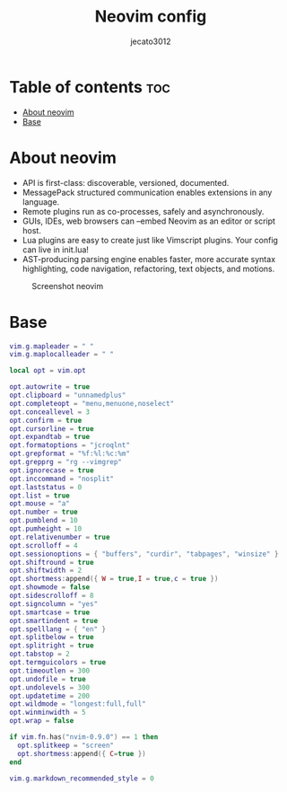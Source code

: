 #+TITLE: Neovim config
#+AUTHOR: jecato3012
#+PROPERTY: header-args :tangle init.lua
#+AUTO_TANGLE: t
#+STARTUP: showverything

* Table of contents :toc:
- [[#about-neovim][About neovim]]
- [[#base][Base]]

* About neovim
- API is first-class: discoverable, versioned, documented.
- MessagePack structured communication enables extensions in any language.
- Remote plugins run as co-processes, safely and asynchronously.
- GUIs, IDEs, web browsers can --embed Neovim as an editor or script host.
- Lua plugins are easy to create just like Vimscript plugins. Your config can live in init.lua!
- AST-producing parsing engine enables faster, more accurate syntax highlighting, code navigation, refactoring, text objects, and motions.

#+CAPTION: Screenshot neovim
#+ATTR_HTML: :width 800 :alt Alacritty Scrot :title Alacritty Scrot :align left;
[[./images/screenshot-nvim.png]]
* Base
#+BEGIN_SRC lua
vim.g.mapleader = " "
vim.g.maplocalleader = " "

local opt = vim.opt

opt.autowrite = true
opt.clipboard = "unnamedplus"
opt.completeopt = "menu,menuone,noselect"
opt.conceallevel = 3
opt.confirm = true
opt.cursorline = true
opt.expandtab = true
opt.formatoptions = "jcroqlnt"
opt.grepformat = "%f:%l:%c:%m"
opt.grepprg = "rg --vimgrep"
opt.ignorecase = true
opt.inccommand = "nosplit"
opt.laststatus = 0
opt.list = true
opt.mouse = "a"
opt.number = true
opt.pumblend = 10
opt.pumheight = 10
opt.relativenumber = true
opt.scrolloff = 4
opt.sessionoptions = { "buffers", "curdir", "tabpages", "winsize" }
opt.shiftround = true
opt.shiftwidth = 2
opt.shortmess:append({ W = true,I = true,c = true })
opt.showmode = false
opt.sidescrolloff = 8
opt.signcolumn = "yes"
opt.smartcase = true
opt.smartindent = true
opt.spelllang = { "en" }
opt.splitbelow = true
opt.splitright = true
opt.tabstop = 2
opt.termguicolors = true
opt.timeoutlen = 300
opt.undofile = true
opt.undolevels = 300
opt.updatetime = 200
opt.wildmode = "longest:full,full"
opt.winminwidth = 5
opt.wrap = false

if vim.fn.has("nvim-0.9.0") == 1 then
  opt.splitkeep = "screen"
  opt.shortmess:append({ C=true })
end

vim.g.markdown_recommended_style = 0
#+END_SRC
